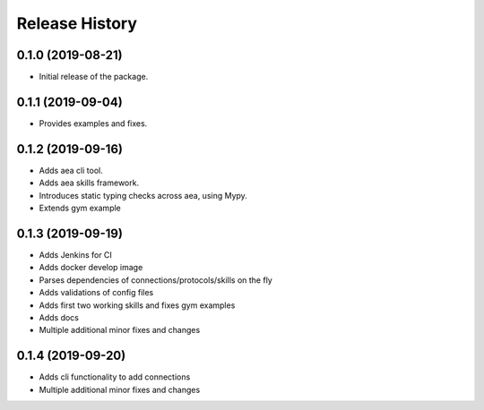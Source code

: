 Release History
===============

0.1.0 (2019-08-21)
-------------------

- Initial release of the package.

0.1.1 (2019-09-04)
-------------------

- Provides examples and fixes.


0.1.2 (2019-09-16)
-------------------

- Adds aea cli tool.
- Adds aea skills framework.
- Introduces static typing checks across aea, using Mypy.
- Extends gym example

0.1.3 (2019-09-19)
-------------------

- Adds Jenkins for CI
- Adds docker develop image
- Parses dependencies of connections/protocols/skills on the fly
- Adds validations of config files
- Adds first two working skills and fixes gym examples
- Adds docs
- Multiple additional minor fixes and changes

0.1.4 (2019-09-20)
-------------------

- Adds cli functionality to add connections
- Multiple additional minor fixes and changes
